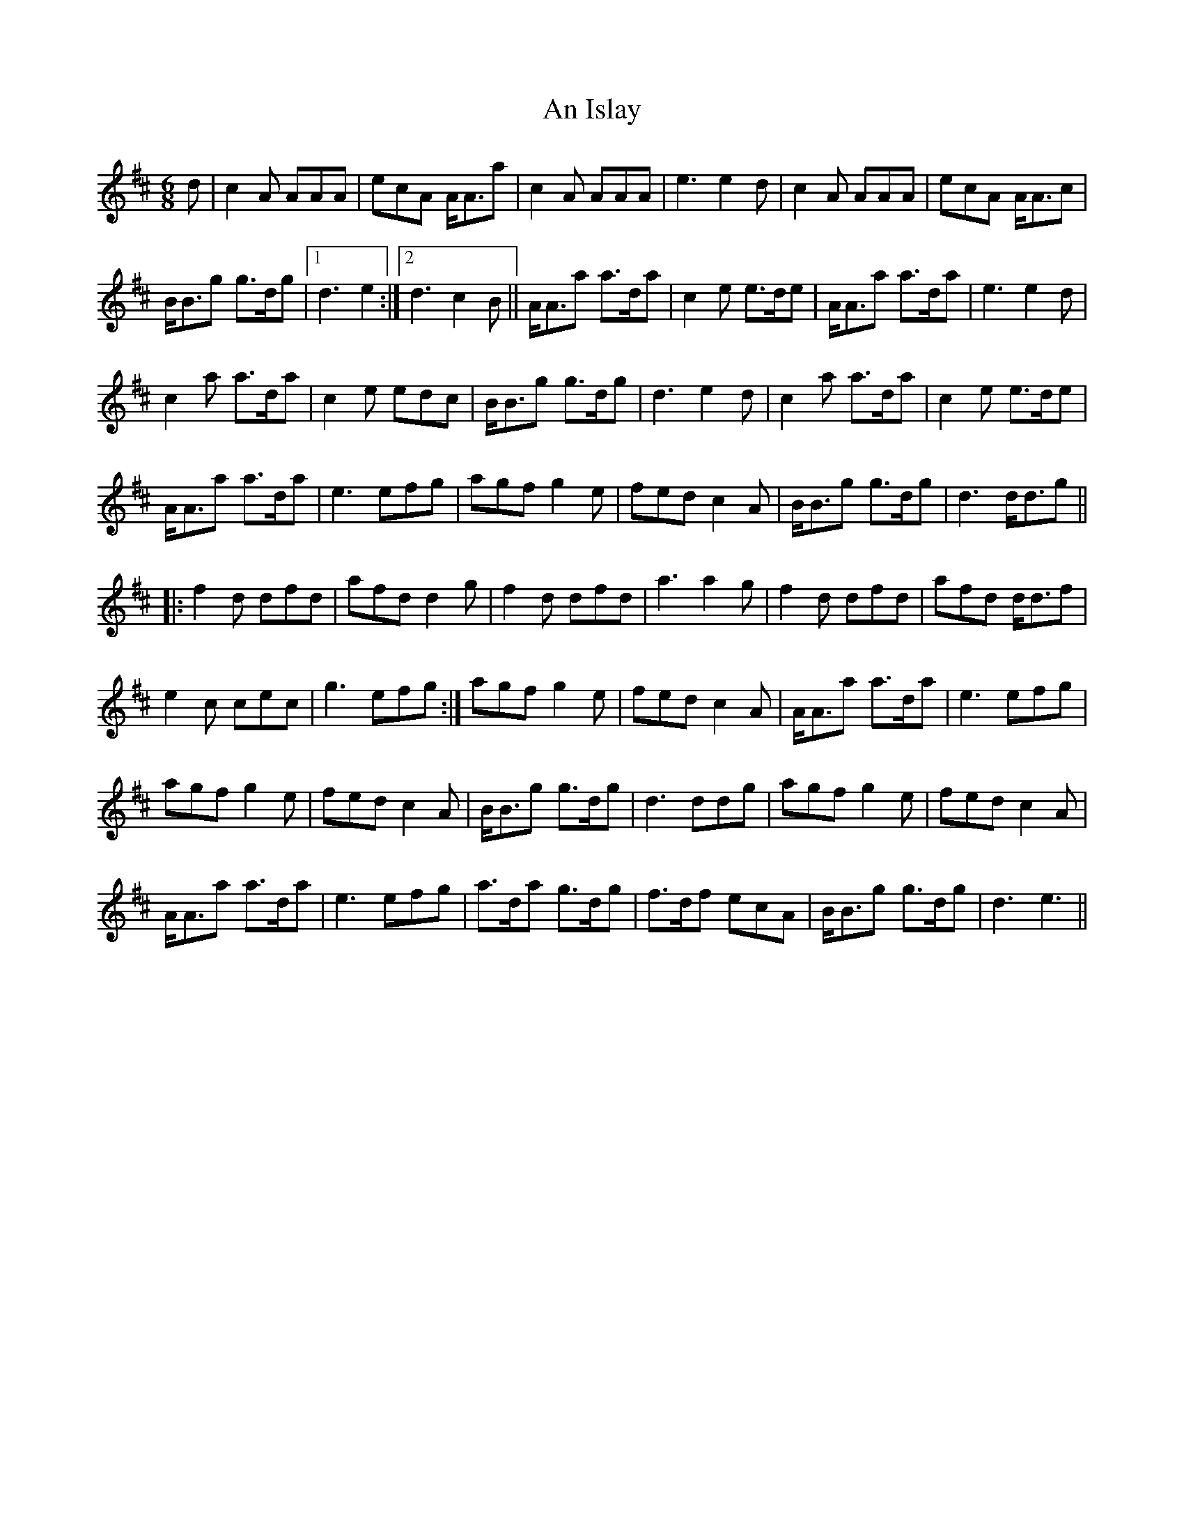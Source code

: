 X: 1305
T: An Islay
R: jig
M: 6/8
K: Amixolydian
d|c2 A AAA|ecA A<Aa|c2 A AAA|e3 e2 d|c2 A AAA|ecA A<Ac|
B<Bg g>dg|1 d3 e2:|2 d3 c2 B||A<Aa a>da|c2 e e>de|A<Aa a>da|e3 e2 d|
c2 a a>da|c2 e edc|B<Bg g>dg|d3 e2 d|c2 a a>da|c2 e e>de|
A<Aa a>da|e3 efg|agf g2 e|fed c2 A|B<Bg g>dg|d3 d<dg||
|:f2 d dfd|afd d2 g|f2 d dfd|a3 a2 g|f2 d dfd|afd d<df|
e2 c cec|g3 efg:|agf g2 e|fed c2 A|A<Aa a>da|e3 efg|
agf g2 e|fed c2 A|B<Bg g>dg|d3 ddg|agf g2 e|fed c2 A|
A<Aa a>da|e3 efg|a>da g>dg|f>df ecA|B<Bg g>dg|d3 e3||

